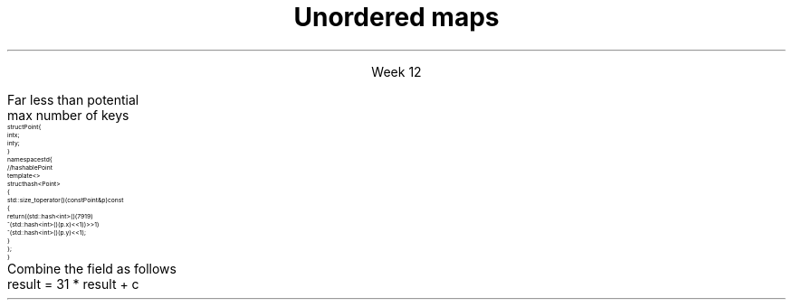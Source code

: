 
.TL
.gcolor blue
Unordered maps
.gcolor
.LP
.ce 1
Week 12
.EQ
delim $$
.EN
.SS Overview
.IT Unordered maps
.IT Hashing concepts
.i1 Hash tables
.IT Hash functions
.i1 \*[c]std::hash<T>\*[r]
.SS Unordered map
.IT We said that 'maps are trees'
.i1 Is this the only way to make a map?
.i2 No.
.IT Trees have $log sub 2 (n)$ access
.i1 But unsorted vectors have constant-time access
.i1 Is it possible to make a map with constant-time access?
.i2 Yes.
.IT Problem
.i1 We want to store a map like a vector
.i2 As a linear ADT
.i2 So it has an index we can access in 1 step.
.i1 But a map has a 'key', not an 'index'
.IT \fIhash code\fR to the rescue
.i1 We \fIcompute\fR an index into an array using the map key
.SS Hashtable
.IT The default map implementation in most other languages 
.i1 Is not a tree
.i1 It's a different ADT called a \fIhash table\fR
.i1 The C++ equivalent is an \*[c]unordered_map\*[r]
.IT A hash table is an indexed collection
.i1 Backing store is commonly an array
.IT Each indexed location is called a \fBbucket\fR
.IT Holds one (or more) map entries (<K,V>)
.IT A \fIhash function\fR takes a key
.i1 Returns an index
.i1 The index identifies the bucket
.i1 Which can the be used to get values
.IT Only \fIhashable object\fR can be used as keys in an unordered map
.i1 \fBMust\fR override \*[c]std::hash\*[r] and
.i1 \*[c]operator==\*[r] and
.i1 \*[c]operator<\*[r] before an unordered_map will compile.
.SS Unordered map buckets
.mk
.PSPIC -R images/chained-hashing.eps
.rt
.IT unordered maps typically have
.i1 \fIFar\fR fewer buckets than values
.i2 That might conceivably be stored
.i1 Consider keys of
.i2 \*[c]long\*[r] 
.i3 $2 sup 63 - 1$ possible keys
.i2 16 character strings
.i3 $26 sup 16$ possible keys 
.i3 assuming basic Latin alphabet
.IT Main idea
.i1 Create 'just enough' buckets
.i1 Somewhat more than actual keys used
.i1s
Far less than potential 
.br
 max number of keys
.i1e
.i1 Much more space efficient
.i1 Some keys will likely need to be stored in the same bucket
.i1 Each bucket either contains an element
.i2 or a linked list of elements
.SS Overriding std::hash
.IT Consider a \fCstruct Point\fR
\s-8
.CW
  struct Point {
    int x;
    int y;
  }
  namespace std {
    // hashable Point
    template <>
      struct hash<Point>
      {
        std::size_t operator()(const Point& p) const
        {
          return ((std::hash<int>()(7919)
                ^ (std::hash<int>()(p.x) << 1)) >> 1)
                ^ (std::hash<int>()(p.y) << 1);
        }
      };
  }
.R
\s+8
.SS A general hash algorithm
.IT The previous algorithm works, but hard to remember
.i1 This general approach is serviceable for many applications
.IT Store a constant non-zero prime in a variable result.
.i1 Examples: 17, 7919, 131
.IT For each significant field used in \*[c]operator==\*[r]
.i1 Compute an int hash code (c) for the member, \fCf\fR
.i1 If a built-in type \fCT\fR, call \fCstd::hash<T>()(f)
.i1 If the field is an object reference, either
.i2 Recursively invoke hash on f, or
.i2 Create a 'canonical representation' of the field & compute the hash on that
.i1 If the field is an array, then treat each element as a separate value
.i1s
Combine the field as follows
.CW
 result = 31 * result + c
.R
.i1e
.IT Return result
.SS Summary
.IT Unordered maps
.IT Hashing concepts
.i1 Hash tables
.IT Hash functions
.i1 \*[c]std::hash<T>\*[r]

